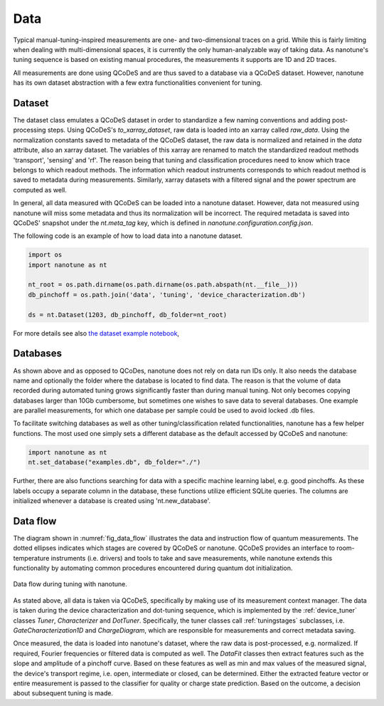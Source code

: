 .. _data:

Data
====


Typical manual-tuning-inspired measurements are one- and two-dimensional traces
on a grid. While this is fairly limiting when dealing with multi-dimensional
spaces, it is currently the only human-analyzable way of taking data. As
nanotune's
tuning sequence is based on existing manual procedures, the measurements it
supports are 1D and 2D traces.

All measurements are done using QCoDeS and are thus saved to a database via a
QCoDeS dataset. However, nanotune has its own dataset
abstraction with a few extra functionalities convenient for tuning.


Dataset
-------

The dataset class emulates a QCoDeS dataset in order to standardize a few
naming conventions and adding post-processing steps. Using QCoDeS's
`to_xarray_dataset`, raw data is loaded into an xarray called `raw_data`.
Using the normalization constants saved to metadata of the QCoDeS dataset,
the raw data is normalized and retained in the `data` attribute, also an
xarray dataset.
The variables of this xarray are renamed to match the
standardized readout methods 'transport', 'sensing' and 'rf'. The reason being that
tuning and classification procedures need to know which trace belongs to which
readout methods. The information which readout instruments corresponds to which
readout method is saved to metadata during measurements.
Similarly, xarray datasets with a filtered signal and the power spectrum are
computed as well.

In general, all data measured with QCoDeS can be loaded into a nanotune
dataset. However, data not measured using nanotune will miss some metadata and
thus its normalization will be incorrect.
The required metadata is saved into QCoDeS' snapshot under the `nt.meta_tag` key,
which is defined in `nanotune.configuration.config.json`.

The following code is an example of how to load data into a nanotune dataset.

.. code-block:: python

    import os
    import nanotune as nt

    nt_root = os.path.dirname(os.path.dirname(os.path.abspath(nt.__file__)))
    db_pinchoff = os.path.join('data', 'tuning', 'device_characterization.db')

    ds = nt.Dataset(1203, db_pinchoff, db_folder=nt_root)

For more details see also `the dataset example notebook <../examples/dataset_example.ipynb>`__,

Databases
---------

As shown above and as opposed to QCoDes, nanotune does not rely on data run IDs
only. It also needs the database name and optionally the folder where the
database is located to find data.
The reason is that the volume of data recorded during automated tuning grows
significantly faster than during manual tuning. Not only becomes copying
databases larger than 10Gb cumbersome, but sometimes one wishes to
save data to several databases. One example are parallel
measurements, for which one database per sample could be used to avoid locked
.db files.

To facilitate switching databases as well as other tuning/classification
related functionalities, nanotune has a few helper functions.
The most used one simply sets a different database as the default accessed by
QCoDeS and nanotune:

.. code-block:: python

    import nanotune as nt
    nt.set_database("examples.db", db_folder="./")

Further, there are also functions searching for data with a specific machine
learning label, e.g. good pinchoffs. As these labels occupy a separate column in
the database, these functions utilize efficient SQLite queries.
The columns are initialized whenever a database is created using
'nt.new_database'.

Data flow
---------

The diagram shown in :numref:`fig_data_flow` illustrates the data and
instruction flow of quantum measurements.
The dotted ellipses indicates which stages are covered by QCoDeS or nanotune.
QCoDeS provides an interface to room-temperature instruments (i.e. drivers)
and tools to take and save measurements, while nanotune extends this functionality
by automating common procedures encountered during quantum dot initialization.

.. _fig_data_flow:
.. figure:: ./nanotune_data_flow-02.svg
    :alt: Data flow in nanotune.
    :align: center
    :width: 100.0%

    Data flow during tuning with nanotune.

As stated above, all data is taken via QCoDeS, specifically by making use of its
measurement context manager. The data is taken during the device
characterization and dot-tuning sequence, which is implemented by the
:ref:`device_tuner` classes `Tuner`, `Characterizer` and `DotTuner`.
Specifically, the tuner classes call
:ref:`tuningstages` subclasses, i.e. `GateCharacterization1D` and
`ChargeDiagram`, which are responsible for measurements and correct metadata
saving.


Once measured, the data is loaded into nanotune's dataset, where the raw data is
post-processed, e.g. normalized. If required, Fourier frequencies or
filtered data is computed as well. The `DataFit` classes then extract features
such as the slope and amplitude of a pinchoff curve.
Based on these features as well as min and max values of the measured signal,
the device's transport regime, i.e. open, intermediate or
closed, can be determined. Either the extracted feature
vector or entire measurement is passed to the classifier for quality or
charge state prediction. Based on the outcome, a decision about
subsequent tuning is made.
